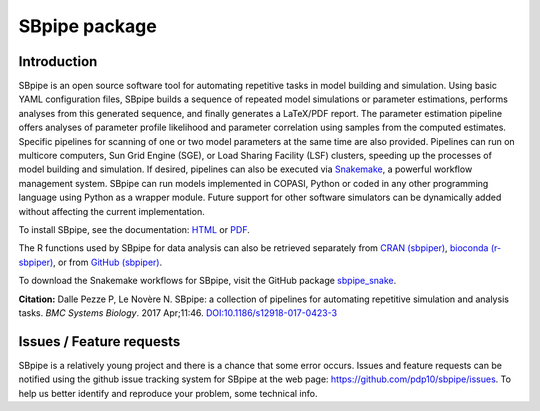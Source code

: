SBpipe package
==============

|Build Status| |Docs Status| |MIT License| |Anaconda Cloud Version| |PyPI version| |CRAN version|

Introduction
------------

SBpipe is an open source software tool for automating repetitive tasks
in model building and simulation. Using basic YAML configuration files,
SBpipe builds a sequence of repeated model simulations or parameter
estimations, performs analyses from this generated sequence, and finally
generates a LaTeX/PDF report. The parameter estimation pipeline offers
analyses of parameter profile likelihood and parameter correlation using
samples from the computed estimates. Specific pipelines for scanning of
one or two model parameters at the same time are also provided.
Pipelines can run on multicore computers, Sun Grid Engine (SGE), or Load
Sharing Facility (LSF) clusters, speeding up the processes of model
building and simulation. If desired, pipelines can also be executed via
`Snakemake`_, a powerful workflow management system. SBpipe can run
models implemented in COPASI, Python or coded in any other programming
language using Python as a wrapper module. Future support for other
software simulators can be dynamically added without affecting the
current implementation.

To install SBpipe, see the documentation: `HTML`_ or `PDF`_.

The R functions used by SBpipe for data analysis can also be retrieved separately
from `CRAN (sbpiper)`_, `bioconda (r-sbpiper)`_, or from `GitHub (sbpiper)`_.

To download the Snakemake workflows for SBpipe, visit the GitHub package `sbpipe_snake`_.

**Citation:** Dalle Pezze P, Le Novère N. SBpipe: a collection of
pipelines for automating repetitive simulation and analysis tasks. *BMC
Systems Biology*. 2017 Apr;11:46. `DOI:10.1186/s12918-017-0423-3`_

.. figure:: https://github.com/pdp10/sbpipe/blob/master/docs/images/sbpipe_workflow.png
   :alt: SBpipe workflow


Issues / Feature requests
-------------------------

SBpipe is a relatively young project and there is a chance that some
error occurs. Issues and feature requests can be notified using the
github issue tracking system for SBpipe at the web page:
https://github.com/pdp10/sbpipe/issues. To help us better identify and
reproduce your problem, some technical info.

.. _Snakemake: https://snakemake.readthedocs.io
.. _HTML: http://sbpipe.readthedocs.io
.. _PDF: https://media.readthedocs.org/pdf/sbpipe/latest/sbpipe.pdf
.. _`CRAN (sbpiper)`: https://cran.r-project.org/package=sbpiper
.. _`bioconda (r-sbpiper)`: https://anaconda.org/bioconda/r-sbpiper
.. _`GitHub (sbpiper)`: https://github.com/pdp10/sbpiper
.. _sbpipe_snake: https://github.com/pdp10/sbpipe_snake
.. _`DOI:10.1186/s12918-017-0423-3`: https://doi.org/10.1186/s12918-017-0423-3

.. |Build Status| image:: https://travis-ci.org/pdp10/sbpipe.svg?branch=master
   :target: https://travis-ci.org/pdp10/sbpipe
.. |Docs Status| image:: https://readthedocs.org/projects/sbpipe/badge/
   :target: http://sbpipe.readthedocs.io
.. |MIT License| image:: http://img.shields.io/badge/license-MIT-blue.svg
   :target: https://opensource.org/licenses/MIT
.. |Anaconda Cloud Version| image:: https://anaconda.org/bioconda/sbpipe/badges/version.svg
   :target: https://anaconda.org/bioconda/sbpipe
.. |PyPI version| image:: https://badge.fury.io/py/sbpipe.svg
   :target: https://badge.fury.io/py/sbpipe
.. |CRAN version| image:: https://www.r-pkg.org/badges/version/sbpiper
   :target: https://cran.r-project.org/package=sbpiper
